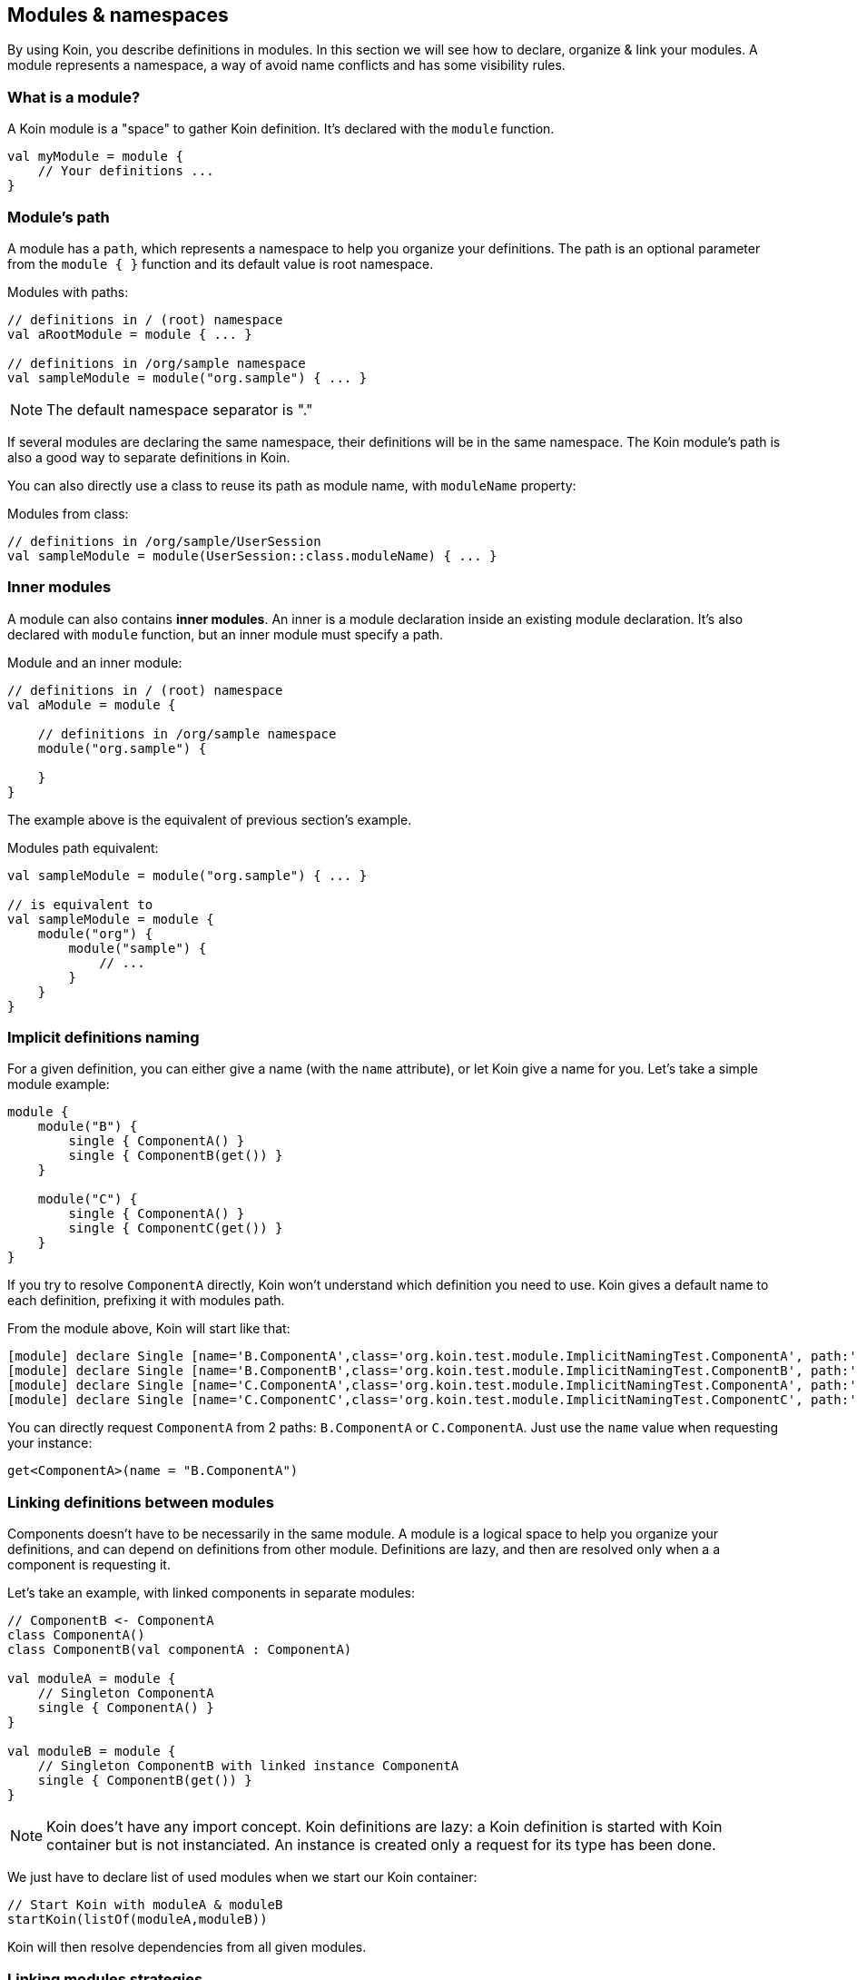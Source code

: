 == Modules & namespaces

By using Koin, you describe definitions in modules. In this section we will see how to declare, organize & link your modules.
A module represents a namespace, a way of avoid name conflicts and has some visibility rules.

=== What is a module?

A Koin module is a "space" to gather Koin definition. It's declared with the `module` function.

[source,kotlin]
----
val myModule = module {
    // Your definitions ...
}
----

=== Module's path

A module has a `path`, which represents a namespace to help you organize your definitions.
The path is an optional parameter from the `module { }` function and its default value is root namespace.

.Modules with paths:
[source,kotlin]
----
// definitions in / (root) namespace
val aRootModule = module { ... }

// definitions in /org/sample namespace
val sampleModule = module("org.sample") { ... }
----

[NOTE]
====
The default namespace separator is "."
====

If several modules are declaring the same namespace, their definitions will be in the same namespace. The Koin module's path is also a good way to separate definitions in Koin.

You can also directly use a class to reuse its path as module name, with `moduleName` property:

.Modules from class:
[source,kotlin]
----
// definitions in /org/sample/UserSession
val sampleModule = module(UserSession::class.moduleName) { ... }
----

=== Inner modules

A module can also contains *inner modules*. An inner is a module declaration inside an
existing module declaration. It's also declared with `module` function, but an inner module
must specify a path.

.Module and an inner module:
[source,kotlin]
----
// definitions in / (root) namespace
val aModule = module {

    // definitions in /org/sample namespace
    module("org.sample") {

    }
}
----

The example above is the equivalent of previous section's example.

.Modules path equivalent:
[source,kotlin]
----

val sampleModule = module("org.sample") { ... }

// is equivalent to
val sampleModule = module {
    module("org") {
        module("sample") {
            // ...
        }
    }
}
----

=== Implicit definitions naming

For a given definition, you can either give a name (with the `name` attribute), or let Koin give a name for you. Let's take a simple module example:

[source,kotlin]
----
module {
    module("B") {
        single { ComponentA() }
        single { ComponentB(get()) }
    }

    module("C") {
        single { ComponentA() }
        single { ComponentC(get()) }
    }
}
----

If you try to resolve `ComponentA` directly, Koin won't understand which definition you need to use. Koin gives a default name to each definition, prefixing it with modules path.

From the module above, Koin will start like that:

[source,text]
----
[module] declare Single [name='B.ComponentA',class='org.koin.test.module.ImplicitNamingTest.ComponentA', path:'B']
[module] declare Single [name='B.ComponentB',class='org.koin.test.module.ImplicitNamingTest.ComponentB', path:'B']
[module] declare Single [name='C.ComponentA',class='org.koin.test.module.ImplicitNamingTest.ComponentA', path:'C']
[module] declare Single [name='C.ComponentC',class='org.koin.test.module.ImplicitNamingTest.ComponentC', path:'C']
----

You can directly request `ComponentA` from 2 paths: `B.ComponentA` or `C.ComponentA`. Just use the `name` value when requesting your instance:

[source,kotlin]
----
get<ComponentA>(name = "B.ComponentA")
----

=== Linking definitions between modules

Components doesn't have to be necessarily in the same module. A module is a logical space to help you organize your definitions, and can depend on definitions from other
module. Definitions are lazy, and then are resolved only when a a component is requesting it.

Let's take an example, with linked components in separate modules:

[source,kotlin]
----
// ComponentB <- ComponentA
class ComponentA()
class ComponentB(val componentA : ComponentA)

val moduleA = module {
    // Singleton ComponentA
    single { ComponentA() }
}

val moduleB = module {
    // Singleton ComponentB with linked instance ComponentA
    single { ComponentB(get()) }
}
----

[NOTE]
====
Koin does't have any import concept. Koin definitions are lazy: a Koin definition is started
with Koin container but is not instanciated. An instance is created only a request for its type
has been done.
====

We just have to declare list of used modules when we start our Koin container:

[source,kotlin]
----
// Start Koin with moduleA & moduleB
startKoin(listOf(moduleA,moduleB))
----

Koin will then resolve dependencies from all given modules.

=== Linking modules strategies

*As definitions between modules are lazy*, we can use modules to implement different strategy implementation: declare an implementation per module.

Let's take an example, of a Repository and Datasource. A repository need a Datasource, and a Datasource can be implemented in 2 ways: Local or Remote.

[source,kotlin]
----
class Repository(val datasource : Datasource)
interface Datasource
class LocalDatasource() : Datasource
class RemoteDatasource() : Datasource
----

We can declare those components in 3 modules: Repository and one per Datasource implementation:

[source,kotlin]
----
val repositoryModule = module {
    single { Repository(get()) }
}

val localDatasourceModule = module {
    single<Datasource> { LocalDatasource() }
}

val remoteDatasourceModule = module {
    single<Datasource> { RemoteDatasource() }
}
----

Then we just need to launch Koin with the right combination of modules:

[source,kotlin]
----
// Load Repository + Local Datasource definitions
startKoin(listOf(repositoryModule,localDatasourceModule))

// Load Repository + Remote Datasource definitions
startKoin(listOf(repositoryModule,remoteDatasourceModule))
----

=== Visibility rules

Visibility rule is quite simple: *child modules can see their parents, but not the inverse*. A definition from a child module,
can see definitions in parents modules. Modules can't share their definitions in divergent paths.

Let's take an example:

[source,kotlin]
----
// definitions in /
val rootModule = module {
    single { ComponentA() }
}
// definitions in /org
val orgModule = module("org") {
    single { ComponentB(...) }
}
// definitions in /org/sample
val sampleModule = module("org.sample") {
    single { ComponentC(...) }
}
// definitions in /org/demo
val demoModule = module("org.demo") {
    single { ComponentD(...) }
}
----

We have the following resolution possibility:

* `ComponentA can only see definitions from root (can only see `/`, can't see `ComponentB`, `ComponentC` & `ComponentD`)
* `ComponentB` can see definitions from org & root (can see `/` and `/org` - can resolve `ComponentA` - can't see `ComponentC` & `ComponentD` )
* `ComponentC` can see definitions from sample, org & root (can see `/`, `/org`, `/org/sample` - can resolve `ComponentA`, `ComponentB` - can't  see `ComponentD`)
* `ComponentD` can see definitions from demo, org & root (can see `/`, `/org`, `/org/demo` - can resolve `ComponentA`, `ComponentB` - can't  see `ComponentC`)


By declaring definitions in a module with a path, your component *are then not visible from outside of this namespace*.
This is then very useful to protect visibility between modules.


=== (Deprecated) Releasing instances from a path

From a KoinComponent, you can the `release()` function to release single instances for a given path. For example;

[source,kotlin]
----
module {
    module(path = "A") {
        single { ComponentA() }

        module(path = "B") {
            single { ComponentB() }

            module(path = "C") {
                single { ComponentC() }
            }
        }
    }
}
----

- release("A"): will release ComponentA, ComponentB & ComponentC
- release("B"): will release ComponentB & ComponentC
- release("C"): will release ComponentC

[IMPORTANT]
====
This API is deprecated. In next version, Koin won't allow to drop single. Better use the Scope API
====